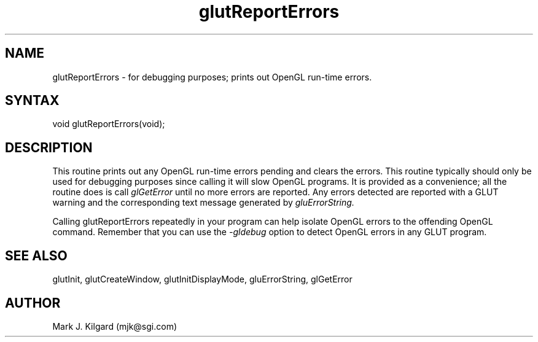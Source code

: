 .\"
.\" Copyright (c) Mark J. Kilgard, 1996.
.\"
.TH glutReportErrors 3GLUT "3.4" "GLUT" "GLUT"
.SH NAME
glutReportErrors - for debugging purposes; prints out OpenGL run-time errors.
.SH SYNTAX
.nf
.LP
void glutReportErrors(void);
.SH DESCRIPTION
This routine prints out any OpenGL run-time errors pending and clears
the errors.  This routine typically should only be used for debugging purposes
since calling it will slow OpenGL programs.  It is provided as a convenience;
all the routine does is call
.I glGetError
until no more errors are reported.  Any errors detected are reported
with a GLUT warning and the corresponding text message generated by
.I gluErrorString.

Calling glutReportErrors repeatedly in your program can help isolate
OpenGL errors to the offending OpenGL command.  Remember that you
can use the
.I -gldebug
option to detect OpenGL errors in any GLUT program.
.SH SEE ALSO
glutInit, glutCreateWindow, glutInitDisplayMode, gluErrorString, glGetError
.SH AUTHOR
Mark J. Kilgard (mjk@sgi.com)
